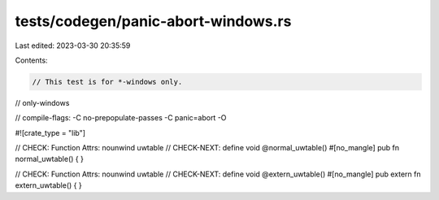 tests/codegen/panic-abort-windows.rs
====================================

Last edited: 2023-03-30 20:35:59

Contents:

.. code-block:: rs

    // This test is for *-windows only.
// only-windows

// compile-flags: -C no-prepopulate-passes -C panic=abort -O

#![crate_type = "lib"]

// CHECK: Function Attrs: nounwind uwtable
// CHECK-NEXT: define void @normal_uwtable()
#[no_mangle]
pub fn normal_uwtable() {
}

// CHECK: Function Attrs: nounwind uwtable
// CHECK-NEXT: define void @extern_uwtable()
#[no_mangle]
pub extern fn extern_uwtable() {
}


